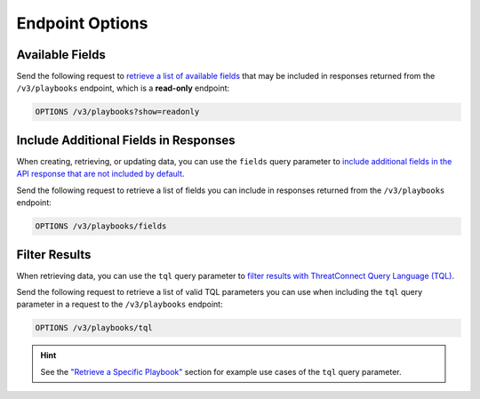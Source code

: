 Endpoint Options
----------------

Available Fields
^^^^^^^^^^^^^^^^

Send the following request to `retrieve a list of available fields <https://docs.threatconnect.com/en/latest/rest_api/v3/retrieve_fields.html>`_ that may be included in responses returned from the ``/v3/playbooks`` endpoint, which is a **read-only** endpoint:

.. code::

    OPTIONS /v3/playbooks?show=readonly

Include Additional Fields in Responses
^^^^^^^^^^^^^^^^^^^^^^^^^^^^^^^^^^^^^^

When creating, retrieving, or updating data, you can use the ``fields`` query parameter to `include additional fields in the API response that are not included by default <https://docs.threatconnect.com/en/latest/rest_api/v3/additional_fields.html>`_.

Send the following request to retrieve a list of fields you can include in responses returned from the ``/v3/playbooks`` endpoint:

.. code::

    OPTIONS /v3/playbooks/fields

Filter Results
^^^^^^^^^^^^^^

When retrieving data, you can use the ``tql`` query parameter to `filter results with ThreatConnect Query Language (TQL) <https://docs.threatconnect.com/en/latest/rest_api/v3/filter_results.html>`_.

Send the following request to retrieve a list of valid TQL parameters you can use when including the ``tql`` query parameter in a request to the ``/v3/playbooks`` endpoint:

.. code::

    OPTIONS /v3/playbooks/tql

.. hint::
    See the `"Retrieve a Specific Playbook" <#id1>`_ section for example use cases of the ``tql`` query parameter.